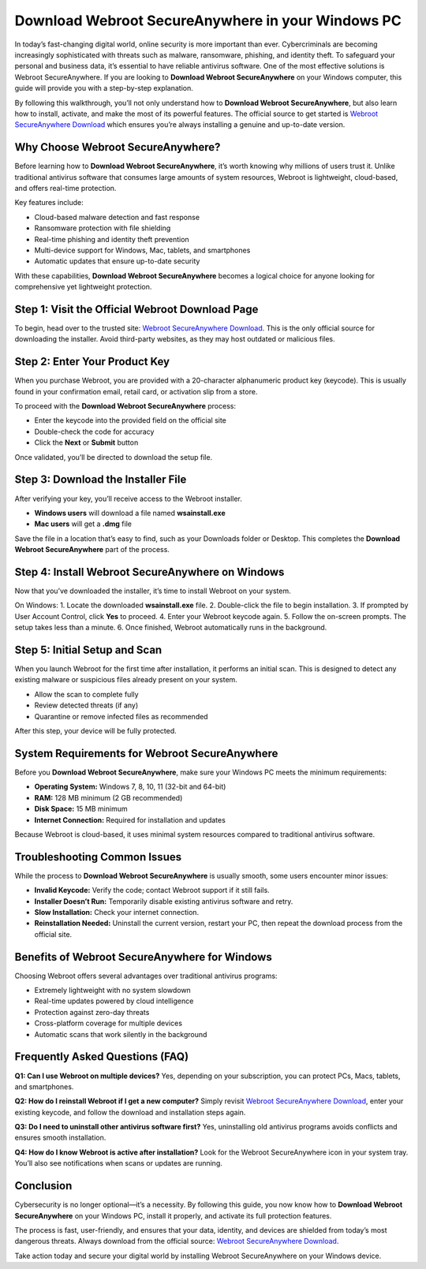 Download Webroot SecureAnywhere in your Windows PC
==================================================

In today’s fast-changing digital world, online security is more important than ever. Cybercriminals are becoming increasingly sophisticated with threats such as malware, ransomware, phishing, and identity theft. To safeguard your personal and business data, it’s essential to have reliable antivirus software. One of the most effective solutions is Webroot SecureAnywhere. If you are looking to **Download Webroot SecureAnywhere** on your Windows computer, this guide will provide you with a step-by-step explanation.  

By following this walkthrough, you’ll not only understand how to **Download Webroot SecureAnywhere**, but also learn how to install, activate, and make the most of its powerful features. The official source to get started is `Webroot SecureAnywhere Download <https://www.webroot.com/safe>`_ which ensures you’re always installing a genuine and up-to-date version.  

Why Choose Webroot SecureAnywhere?
----------------------------------
Before learning how to **Download Webroot SecureAnywhere**, it’s worth knowing why millions of users trust it. Unlike traditional antivirus software that consumes large amounts of system resources, Webroot is lightweight, cloud-based, and offers real-time protection.  

Key features include:  

- Cloud-based malware detection and fast response  
- Ransomware protection with file shielding  
- Real-time phishing and identity theft prevention  
- Multi-device support for Windows, Mac, tablets, and smartphones  
- Automatic updates that ensure up-to-date security  

With these capabilities, **Download Webroot SecureAnywhere** becomes a logical choice for anyone looking for comprehensive yet lightweight protection.  

Step 1: Visit the Official Webroot Download Page
-------------------------------------------------
To begin, head over to the trusted site: `Webroot SecureAnywhere Download <https://www.webroot.com/safe>`_. This is the only official source for downloading the installer. Avoid third-party websites, as they may host outdated or malicious files.  

Step 2: Enter Your Product Key
-------------------------------
When you purchase Webroot, you are provided with a 20-character alphanumeric product key (keycode). This is usually found in your confirmation email, retail card, or activation slip from a store.  

To proceed with the **Download Webroot SecureAnywhere** process:  

- Enter the keycode into the provided field on the official site  
- Double-check the code for accuracy  
- Click the **Next** or **Submit** button  

Once validated, you’ll be directed to download the setup file.  

Step 3: Download the Installer File
------------------------------------
After verifying your key, you’ll receive access to the Webroot installer.  

- **Windows users** will download a file named **wsainstall.exe**  
- **Mac users** will get a **.dmg** file  

Save the file in a location that’s easy to find, such as your Downloads folder or Desktop. This completes the **Download Webroot SecureAnywhere** part of the process.  

Step 4: Install Webroot SecureAnywhere on Windows
-------------------------------------------------
Now that you’ve downloaded the installer, it’s time to install Webroot on your system.  

On Windows:  
1. Locate the downloaded **wsainstall.exe** file.  
2. Double-click the file to begin installation.  
3. If prompted by User Account Control, click **Yes** to proceed.  
4. Enter your Webroot keycode again.  
5. Follow the on-screen prompts. The setup takes less than a minute.  
6. Once finished, Webroot automatically runs in the background.  

Step 5: Initial Setup and Scan
-------------------------------
When you launch Webroot for the first time after installation, it performs an initial scan. This is designed to detect any existing malware or suspicious files already present on your system.  

- Allow the scan to complete fully  
- Review detected threats (if any)  
- Quarantine or remove infected files as recommended  

After this step, your device will be fully protected.  

System Requirements for Webroot SecureAnywhere
-----------------------------------------------
Before you **Download Webroot SecureAnywhere**, make sure your Windows PC meets the minimum requirements:  

- **Operating System:** Windows 7, 8, 10, 11 (32-bit and 64-bit)  
- **RAM:** 128 MB minimum (2 GB recommended)  
- **Disk Space:** 15 MB minimum  
- **Internet Connection:** Required for installation and updates  

Because Webroot is cloud-based, it uses minimal system resources compared to traditional antivirus software.  

Troubleshooting Common Issues
------------------------------
While the process to **Download Webroot SecureAnywhere** is usually smooth, some users encounter minor issues:  

- **Invalid Keycode:** Verify the code; contact Webroot support if it still fails.  
- **Installer Doesn’t Run:** Temporarily disable existing antivirus software and retry.  
- **Slow Installation:** Check your internet connection.  
- **Reinstallation Needed:** Uninstall the current version, restart your PC, then repeat the download process from the official site.  

Benefits of Webroot SecureAnywhere for Windows
-----------------------------------------------
Choosing Webroot offers several advantages over traditional antivirus programs:  

- Extremely lightweight with no system slowdown  
- Real-time updates powered by cloud intelligence  
- Protection against zero-day threats  
- Cross-platform coverage for multiple devices  
- Automatic scans that work silently in the background  

Frequently Asked Questions (FAQ)
---------------------------------
**Q1: Can I use Webroot on multiple devices?**  
Yes, depending on your subscription, you can protect PCs, Macs, tablets, and smartphones.  

**Q2: How do I reinstall Webroot if I get a new computer?**  
Simply revisit `Webroot SecureAnywhere Download <https://www.webroot.com/safe>`_, enter your existing keycode, and follow the download and installation steps again.  

**Q3: Do I need to uninstall other antivirus software first?**  
Yes, uninstalling old antivirus programs avoids conflicts and ensures smooth installation.  

**Q4: How do I know Webroot is active after installation?**  
Look for the Webroot SecureAnywhere icon in your system tray. You’ll also see notifications when scans or updates are running.  

Conclusion
-----------
Cybersecurity is no longer optional—it’s a necessity. By following this guide, you now know how to **Download Webroot SecureAnywhere** on your Windows PC, install it properly, and activate its full protection features.  

The process is fast, user-friendly, and ensures that your data, identity, and devices are shielded from today’s most dangerous threats. Always download from the official source: `Webroot SecureAnywhere Download <https://www.webroot.com/safe>`_.  

Take action today and secure your digital world by installing Webroot SecureAnywhere on your Windows device.  

